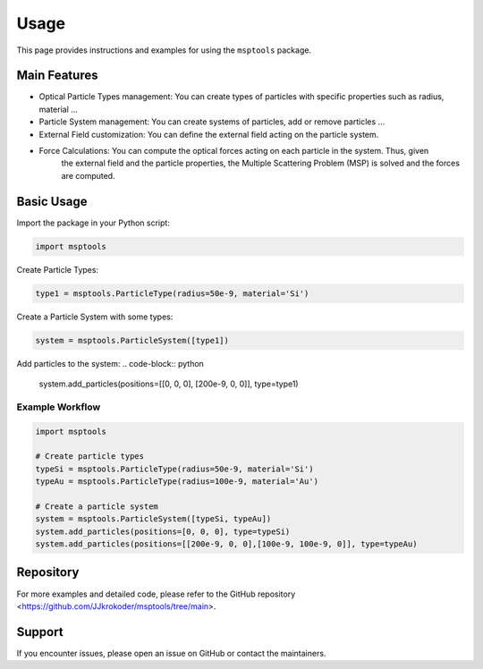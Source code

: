 ==========================
Usage
==========================

This page provides instructions and examples for using the ``msptools`` package.

Main Features
=============

- Optical Particle Types management: You can create types of particles with specific properties such as radius, material ...
- Particle System management: You can create systems of particles, add or remove particles ...
- External Field customization: You can define the external field acting on the particle system.
- Force Calculations: You can compute the optical forces acting on each particle in the system. Thus, given
    the external field and the particle properties, the Multiple Scattering Problem (MSP) is solved and the forces
    are computed.

Basic Usage
===========

Import the package in your Python script:

.. code-block:: python

    import msptools

Create Particle Types:

.. code-block:: python

    type1 = msptools.ParticleType(radius=50e-9, material='Si')

Create a Particle System with some types:

.. code-block:: python

    system = msptools.ParticleSystem([type1])

Add particles to the system:
.. code-block:: python

    system.add_particles(positions=[[0, 0, 0], [200e-9, 0, 0]], type=type1)
    

Example Workflow
----------------

.. code-block:: python

    import msptools

    # Create particle types
    typeSi = msptools.ParticleType(radius=50e-9, material='Si')
    typeAu = msptools.ParticleType(radius=100e-9, material='Au')

    # Create a particle system
    system = msptools.ParticleSystem([typeSi, typeAu])
    system.add_particles(positions=[0, 0, 0], type=typeSi)
    system.add_particles(positions=[[200e-9, 0, 0],[100e-9, 100e-9, 0]], type=typeAu)


Repository
=============

For more examples and detailed code, please refer to the GitHub repository <https://github.com/JJkrokoder/msptools/tree/main>.

Support
=======

If you encounter issues, please open an issue on GitHub or contact the maintainers.